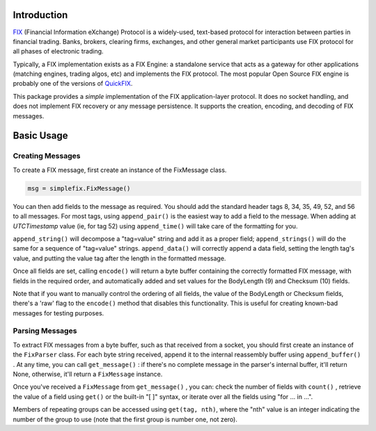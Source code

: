 .. _intro:

Introduction
============


`FIX <http://www.fixtradingcommunity.org/pg/structure/tech-specs/fix-protocol>`_
(Financial Information eXchange) Protocol is a widely-used,
text-based protocol for interaction between parties in financial
trading.  Banks, brokers, clearing firms, exchanges, and other general
market participants use FIX protocol for all phases of electronic
trading.

Typically, a FIX implementation exists as a FIX Engine: a standalone
service that acts as a gateway for other applications (matching
engines, trading algos, etc) and implements the FIX protocol.  The
most popular Open Source FIX engine is probably one of the versions of
`QuickFIX <http://www.quickfixengine.org>`_.

This package provides a *simple* implementation of the FIX
application-layer protocol.  It does no socket handling, and does not
implement FIX recovery or any message persistence.  It supports the
creation, encoding, and decoding of FIX messages.

Basic Usage
===========

Creating Messages
-----------------

To create a FIX message, first create an instance of the FixMessage class.

.. code-block:: python

   msg = simplefix.FixMessage()

You can then add fields to the message as required.  You should add the
standard header tags 8, 34, 35, 49, 52, and 56 to all messages.  For most
tags, using ``append_pair()`` is the easiest way to add a field to the message.
When adding at *UTCTimestamp*  value (ie, for tag 52) using ``append_time()``
will take care of the formatting for you.

``append_string()`` will decompose a "tag=value" string and add it as a proper
field; ``append_strings()`` will do the same for a sequence of "tag=value"
strings.   ``append_data()`` will correctly append a data field, setting the
length tag's value, and putting the value tag after the length in the
formatted message.

Once all fields are set, calling ``encode()`` will return a byte buffer
containing the correctly formatted FIX message, with fields in the required
order, and automatically added and set values for the BodyLength (9) and
Checksum (10) fields.

Note that if you want to manually control the ordering of all fields, the
value of the BodyLength or Checksum fields, there's a 'raw' flag to the
``encode()`` method that disables this functionality.  This is useful for
creating known-bad messages for testing purposes.

Parsing Messages
----------------

To extract FIX messages from a byte buffer, such as that received from a
socket, you should first create an instance of the ``FixParser`` class.  For
each byte string received, append it to the internal reassembly buffer using
``append_buffer()`` .  At any time, you can call ``get_message()`` : if there's
no complete message in the parser's internal buffer, it'll return None,
otherwise, it'll return a ``FixMessage`` instance.

Once you've received a ``FixMessage`` from ``get_message()`` , you can: check
the number of fields with ``count()`` , retrieve the value of a field using
``get()`` or the built-in "[ ]" syntax, or iterate over all the fields using
"for ... in ...".

Members of repeating groups can be accessed using ``get(tag, nth)``, where the
"nth" value is an integer indicating the number of the group to use (note
that the first group is number one, not zero).
